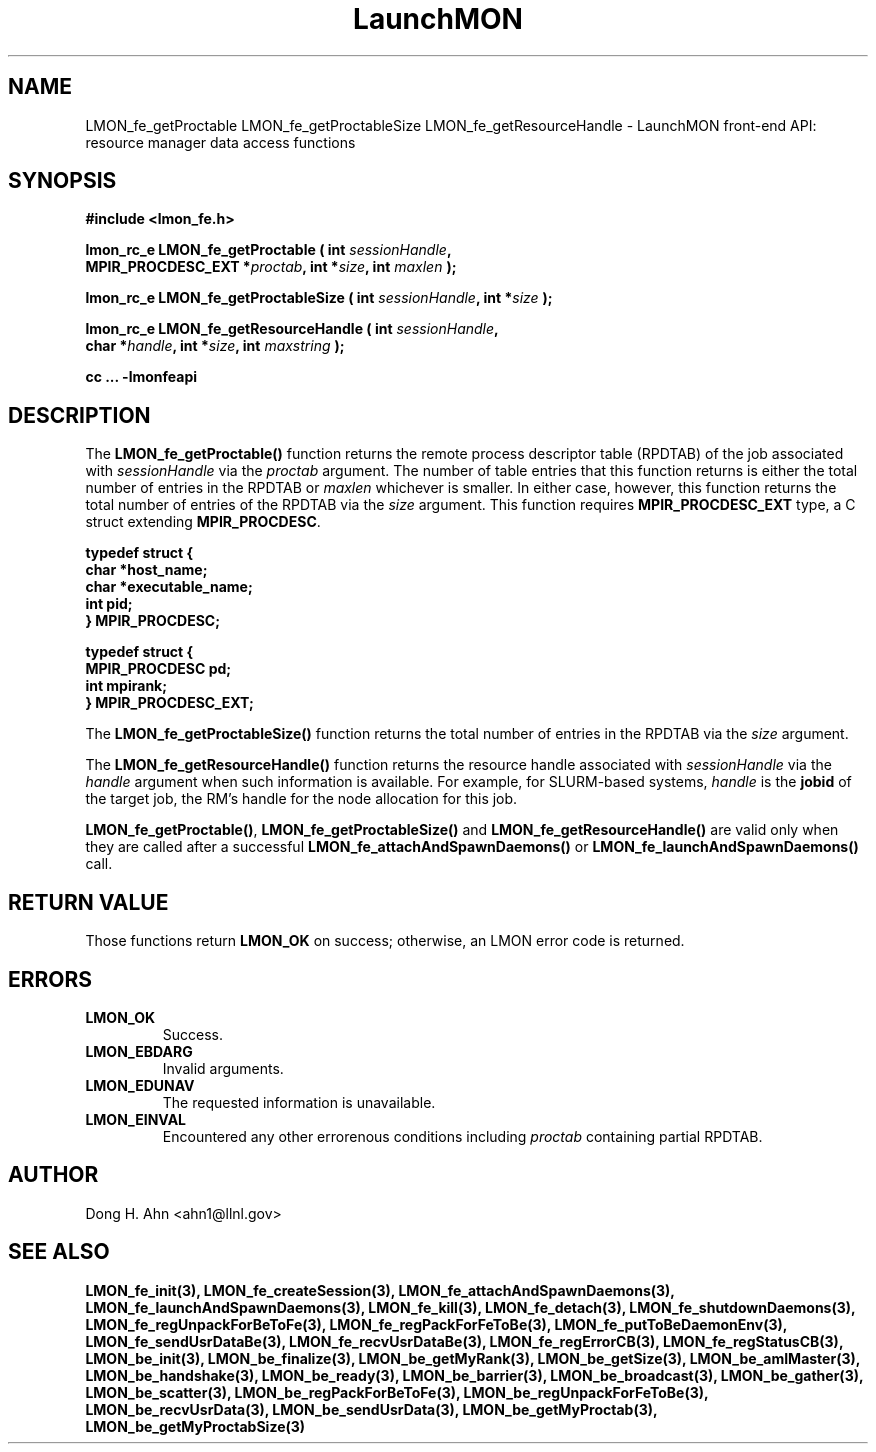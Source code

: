 .TH LaunchMON 3 "FEBRUARY 2008" LaunchMON "LaunchMON Front-End API"

.SH NAME
LMON_fe_getProctable LMON_fe_getProctableSize LMON_fe_getResourceHandle \- LaunchMON front-end API: resource manager data access functions

.SH SYNOPSIS
.nf
.B #include <lmon_fe.h>
.PP
.BI "lmon_rc_e LMON_fe_getProctable ( int " sessionHandle ","
.BI "  MPIR_PROCDESC_EXT *" proctab ", int *" size ", int " maxlen " );"
.PP
.BI "lmon_rc_e LMON_fe_getProctableSize ( int " sessionHandle ", int *" size " );"
.PP
.BI "lmon_rc_e LMON_fe_getResourceHandle ( int " sessionHandle ","
.BI "  char *" handle ", int *" size ", int " maxstring " );"
.PP
.B cc ... -lmonfeapi
.fi

.SH DESCRIPTION
The \fBLMON_fe_getProctable()\fR function returns the remote
process descriptor table (RPDTAB) of the job associated with 
\fIsessionHandle\fR via the \fIproctab\fR argument. The number of table entries
that this function returns is either the total number of entries in the RPDTAB 
or \fImaxlen\fR whichever is smaller. In either case, however, this function returns
the total number of entries of the RPDTAB via the \fIsize\fR argument. 
This function requires \fBMPIR_PROCDESC_EXT\fR type, a C struct
extending \fBMPIR_PROCDESC\fR.  
.PP
.nf
.B typedef struct {
.B "   "char *host_name;
.B "   "char *executable_name; "
.B "   "int pid;  " 
.B "} MPIR_PROCDESC;
.PP 
.B typedef struct {
.B "   "MPIR_PROCDESC pd;
.B "   "int mpirank;
.B } MPIR_PROCDESC_EXT;
.fi
.PP

The \fBLMON_fe_getProctableSize()\fR function returns the total number
of entries in the RPDTAB via the \fIsize\fR argument.

The \fBLMON_fe_getResourceHandle()\fR function 
returns the resource handle associated with 
\fIsessionHandle\fR via the \fIhandle\fR argument
when such information is available. For example,  
for SLURM-based systems, \fIhandle\fR is the \fBjobid\fR 
of the target job, the RM's handle for the node allocation for this job.  
.PP
\fBLMON_fe_getProctable()\fR, \fBLMON_fe_getProctableSize()\fR and \fBLMON_fe_getResourceHandle()\fR
are valid only when they are called after a successful 
\fBLMON_fe_attachAndSpawnDaemons()\fR 
or \fBLMON_fe_launchAndSpawnDaemons()\fR call. 

.SH RETURN VALUE
Those functions return \fBLMON_OK\fR on success; otherwise, an 
LMON error code is returned. 

.SH ERRORS
.TP
.B LMON_OK
Success.
.TP
.B LMON_EBDARG
Invalid arguments.
.TP
.B LMON_EDUNAV
The requested information is unavailable.
.TP
.B LMON_EINVAL
Encountered any other errorenous conditions including \fIproctab\fR containing partial RPDTAB. 

.SH AUTHOR
Dong H. Ahn <ahn1@llnl.gov>

.SH "SEE ALSO"
.BR LMON_fe_init(3),
.BR LMON_fe_createSession(3),
.BR LMON_fe_attachAndSpawnDaemons(3),
.BR LMON_fe_launchAndSpawnDaemons(3),
.BR LMON_fe_kill(3),
.BR LMON_fe_detach(3),
.BR LMON_fe_shutdownDaemons(3),
.BR LMON_fe_regUnpackForBeToFe(3),
.BR LMON_fe_regPackForFeToBe(3),
.BR LMON_fe_putToBeDaemonEnv(3),
.BR LMON_fe_sendUsrDataBe(3),
.BR LMON_fe_recvUsrDataBe(3),
.BR LMON_fe_regErrorCB(3),
.BR LMON_fe_regStatusCB(3),
.BR LMON_be_init(3),
.BR LMON_be_finalize(3),
.BR LMON_be_getMyRank(3),
.BR LMON_be_getSize(3),
.BR LMON_be_amIMaster(3),
.BR LMON_be_handshake(3),
.BR LMON_be_ready(3),
.BR LMON_be_barrier(3),
.BR LMON_be_broadcast(3),
.BR LMON_be_gather(3),
.BR LMON_be_scatter(3),
.BR LMON_be_regPackForBeToFe(3),
.BR LMON_be_regUnpackForFeToBe(3),
.BR LMON_be_recvUsrData(3),
.BR LMON_be_sendUsrData(3),
.BR LMON_be_getMyProctab(3),
.BR LMON_be_getMyProctabSize(3)
